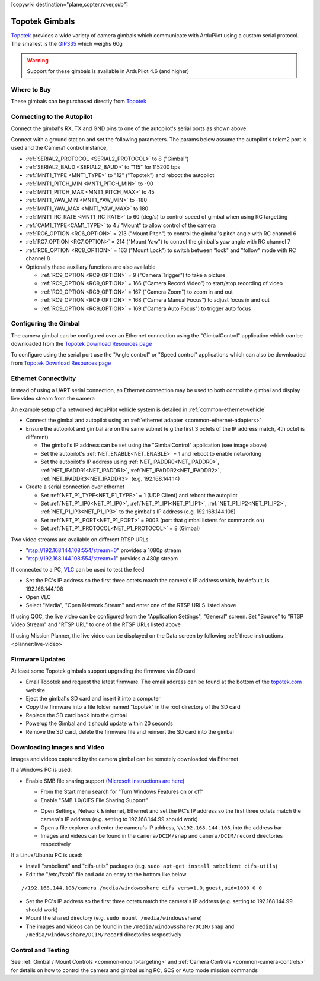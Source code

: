 .. _common-topotek-gimbal:

[copywiki destination="plane,copter,rover,sub"]

===============
Topotek Gimbals
===============

`Topotek <https://topotek.com/>`__ provides a wide variety of camera gimbals which communicate with ArduPilot using a custom serial protocol.
The smallest is the `GIP335 <https://topotek.com/gip335-gip335-2k-ultra-lightweight-network-gimbal-camera-p5888810.html>`__  which weighs 60g

.. image:: ../../../images/topotek-gimbal.png
    :target: https://topotek.com/kiy10s4k-4k-resolution-10x-optical-zoom-3-axis-small-gimbal-p5127630.html

.. warning::

    Support for these gimbals is available in ArduPilot 4.6 (and higher)


Where to Buy
------------

These gimbals can be purchased directly from `Topotek <https://topotek.com/>`__

Connecting to the Autopilot
---------------------------

.. image:: ../../../images/topotek-autopilot.png
    :target: ../_images/topotek-autopilot.png
    :width: 450px

Connect the gimbal's RX, TX and GND pins to one of the autopilot's serial ports as shown above.

Connect with a ground station and set the following parameters.  The params below assume the autopilot's telem2 port is used and the Camera1 control instance,

- :ref:`SERIAL2_PROTOCOL <SERIAL2_PROTOCOL>` to 8 ("Gimbal")
- :ref:`SERIAL2_BAUD <SERIAL2_BAUD>` to "115" for 115200 bps
- :ref:`MNT1_TYPE <MNT1_TYPE>` to "12" ("Topotek") and reboot the autopilot
- :ref:`MNT1_PITCH_MIN <MNT1_PITCH_MIN>` to -90
- :ref:`MNT1_PITCH_MAX <MNT1_PITCH_MAX>` to 45
- :ref:`MNT1_YAW_MIN <MNT1_YAW_MIN>` to -180
- :ref:`MNT1_YAW_MAX <MNT1_YAW_MAX>` to 180
- :ref:`MNT1_RC_RATE <MNT1_RC_RATE>` to 60 (deg/s) to control speed of gimbal when using RC targetting
- :ref:`CAM1_TYPE<CAM1_TYPE>` to 4 / "Mount" to allow control of the camera
- :ref:`RC6_OPTION <RC6_OPTION>` = 213 ("Mount Pitch") to control the gimbal's pitch angle with RC channel 6
- :ref:`RC7_OPTION <RC7_OPTION>` = 214 ("Mount Yaw") to control the gimbal's yaw angle with RC channel 7
- :ref:`RC8_OPTION <RC8_OPTION>` = 163 ("Mount Lock") to switch between "lock" and "follow" mode with RC channel 8

- Optionally these auxiliary functions are also available

  - :ref:`RC9_OPTION <RC9_OPTION>` = 9 ("Camera Trigger") to take a picture
  - :ref:`RC9_OPTION <RC9_OPTION>` = 166 ("Camera Record Video") to start/stop recording of video
  - :ref:`RC9_OPTION <RC9_OPTION>` = 167 ("Camera Zoom") to zoom in and out
  - :ref:`RC9_OPTION <RC9_OPTION>` = 168 ("Camera Manual Focus") to adjust focus in and out
  - :ref:`RC9_OPTION <RC9_OPTION>` = 169 ("Camera Auto Focus") to trigger auto focus

Configuring the Gimbal
----------------------

.. image:: ../../../images/topotek-gimbal-config-app.png
    :target: ../_images/topotek-gimbal-config-app.png
    :width: 450px

The camera gimbal can be configured over an Ethernet connection using the "GimbalControl" application which can be downloaded from the `Topotek Download Resources page <https://topotek.com/pages/TOPOTEK-Download-Resources-11763444.html>`__

To configure using the serial port use the "Angle control" or "Speed control" applications which can also be downloaded from `Topotek Download Resources page <https://topotek.com/pages/TOPOTEK-Download-Resources-11763444.html>`__

Ethernet Connectivity
---------------------

Instead of using a UART serial connection, an Ethernet connection may be used to both control the gimbal and display live video stream from the camera

.. image:: ../../../images/topotek-botblox-ethernet.png
    :target: ../_images/topotek-botblox-ethernet.png
    :width: 450px

An example setup of a networked ArduPilot vehicle system is detailed in :ref:`common-ethernet-vehicle`

- Connect the gimbal and autopilot using an :ref:`ethernet adapter <common-ethernet-adapters>`
- Ensure the autopilot and gimbal are on the same subnet (e.g the first 3 octets of the IP address match, 4th octet is different)

  - The gimbal's IP address can be set using the "GimbalControl" application (see image above)
  - Set the autopilot's :ref:`NET_ENABLE<NET_ENABLE>` = 1 and reboot to enable networking
  - Set the autopilot's IP address using :ref:`NET_IPADDR0<NET_IPADDR0>`, :ref:`NET_IPADDR1<NET_IPADDR1>`, :ref:`NET_IPADDR2<NET_IPADDR2>`, :ref:`NET_IPADDR3<NET_IPADDR3>` (e.g. 192.168.144.14)

- Create a serial connection over ethernet

  - Set :ref:`NET_P1_TYPE<NET_P1_TYPE>` = 1 (UDP Client) and reboot the autopilot
  - Set :ref:`NET_P1_IP0<NET_P1_IP0>`, :ref:`NET_P1_IP1<NET_P1_IP1>`, :ref:`NET_P1_IP2<NET_P1_IP2>`, :ref:`NET_P1_IP3<NET_P1_IP3>` to the gimbal's IP address (e.g. 192.168.144.108)
  - Set :ref:`NET_P1_PORT<NET_P1_PORT>` = 9003 (port that gimbal listens for commands on)
  - Set :ref:`NET_P1_PROTOCOL<NET_P1_PROTOCOL>` = 8 (Gimbal)

Two video streams are available on different RTSP URLs

- "rtsp://192.168.144.108:554/stream=0" provides a 1080p stream
- "rtsp://192.168.144.108:554/stream=1" provides a 480p stream

If connected to a PC, `VLC <https://www.videolan.org/>`__ can be used to test the feed

- Set the PC's IP address so the first three octets match the camera's IP address which, by default, is 192.168.144.108
- Open VLC
- Select "Media", "Open Network Stream" and enter one of the RTSP URLS listed above

If using QGC, the live video can be configured from the "Application Settings", "General" screen.  Set "Source" to "RTSP Video Stream" and "RTSP URL" to one of the RTSP URLs listed above

If using Mission Planner, the live video can be displayed on the Data screen by following :ref:`these instructions <planner:live-video>`

Firmware Updates
----------------

At least some Topotek gimbals support upgrading the firmware via SD card

- Email Topotek and request the latest firmware.  The email address can be found at the bottom of the `topotek.com <https://topotek.com/>`__ website
- Eject the gimbal's SD card and insert it into a computer
- Copy the firmware into a file folder named "topotek" in the root directory of the SD card
- Replace the SD card back into the gimbal
- Powerup the Gimbal and it should update within 20 seconds
- Remove the SD card, delete the firmware file and reinsert the SD card into the gimbal

Downloading Images and Video
----------------------------

Images and videos captured by the camera gimbal can be remotely downloaded via Ethernet

If a Windows PC is used:

- Enable SMB file sharing support (`Microsoft instructions are here <https://learn.microsoft.com/en-us/windows-server/storage/file-server/troubleshoot/detect-enable-and-disable-smbv1-v2-v3>`__)

  - From the Start menu search for "Turn Windows Features on or off"
  - Enable "SMB 1.0/CIFS File Sharing Support"

  .. image:: ../../../images/topotek-enable-windows-smb.png
      :target: ../_images/topotek-enable-windows-smb.png

  - Open Settings, Network & internet, Ethernet and set the PC's IP address so the first three octets match the camera's IP address (e.g. setting to 192.168.144.99 should work)
  - Open a file explorer and enter the camera's IP address, ``\\192.168.144.108``, into the address bar
  - Images and videos can be found in the ``camera/DCIM/snap`` and ``camera/DCIM/record`` directories respectively

If a Linux/Ubuntu PC is used:

- Install "smbclient" and "cifs-utils" packages (e.g. ``sudo apt-get install smbclient cifs-utils``)
- Edit the "/etc/fstab" file and add an entry to the bottom like below

::

      //192.168.144.108/camera /media/windowsshare cifs vers=1.0,guest,uid=1000 0 0

- Set the PC's IP address so the first three octets match the camera's IP address (e.g. setting to 192.168.144.99 should work)
- Mount the shared directory (e.g. ``sudo mount /media/windowsshare``)
- The images and videos can be found in the ``/media/windowsshare/DCIM/snap`` and ``/media/windowsshare/DCIM/record`` directories respectively

Control and Testing
-------------------

See :ref:`Gimbal / Mount Controls <common-mount-targeting>` and :ref:`Camera Controls <common-camera-controls>`  for details on how to control the camera and gimbal using RC, GCS or Auto mode mission commands
